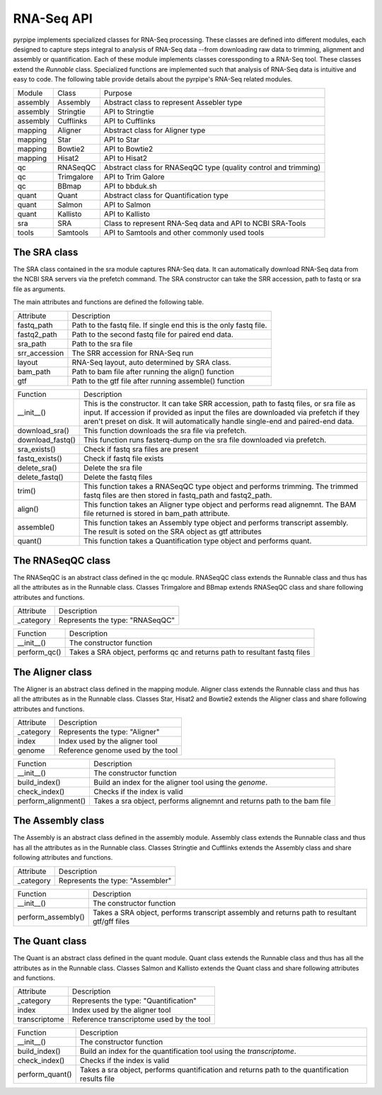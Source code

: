 RNA-Seq API
------------

pyrpipe implements specialized classes for RNA-Seq processing. These classes are defined into different modules, each designed to capture steps integral to 
analysis of RNA-Seq data --from downloading raw data to trimming, alignment and assembly or quantification.
Each of these module implements classes coressponding to a RNA-Seq tool. These classes extend the `Runnable` class.
Specialized functions are implemented such that analysis of RNA-Seq data is intuitive and easy to code.
The following table provide details about the pyrpipe's RNA-Seq related modules.


=============================		=============================		====================================================================
	Module 					Class  					Purpose
-----------------------------		-----------------------------		--------------------------------------------------------------------
assembly    				Assembly			         Abstract class to represent Assebler type
assembly    				Stringtie			         API to Stringtie
assembly   				 Cufflinks       			 API to Cufflinks
mapping    				 Aligner            			 Abstract class for Aligner type
mapping     				Star                  			 API to Star
mapping     				Bowtie2               			  API to Bowtie2
mapping     				Hisat2                			  API to Hisat2
qc          				RNASeqQC              			  Abstract class for RNASeqQC type (quality control and trimming)
qc          				Trimgalore            			  API to Trim Galore
qc          				BBmap                 			  API to bbduk.sh
quant       				Quant                 			  Abstract class for Quantification type
quant       				Salmon                			  API to Salmon
quant       				Kallisto              			API to Kallisto
sra         				SRA                   			Class to represent RNA-Seq data and API to NCBI SRA-Tools
tools       				Samtools              			API to Samtools and other commonly used tools
=============================		=============================		====================================================================




The SRA class
^^^^^^^^^^^^^^^^^^
The SRA class contained in the sra module captures RNA-Seq data.
It can automatically download RNA-Seq data from the NCBI SRA servers via the prefetch command.
The SRA constructor can take the SRR accession, path to fastq or sra file as arguments.

The main attributes and functions are defined the following table.

=================       ===================================================================
Attribute        	   Description
-----------------       -------------------------------------------------------------------
fastq_path       	   Path to the fastq file. If single end this is the only fastq file.
fastq2_path      	   Path to the second fastq file for paired end data.
sra_path         	   Path to the sra file
srr_accession    	   The SRR accession for RNA-Seq run
layout           	   RNA-Seq layout, auto determined by SRA class.
bam_path         	   Path to bam file after running the align() function
gtf              	   Path to the gtf file after running assemble() function
=================       ===================================================================



================        ====================
Function                Description
----------------        --------------------
__init__()          	This is the constructor. It can take SRR accession, path to fastq files, or sra file as input. If accession if provided as input the files are downloaded via prefetch if they aren't preset on disk. It will automatically handle single-end and paired-end data.
download_sra()      	This function downloads the sra file via prefetch.
download_fastq()    	This function runs fasterq-dump on the sra file downloaded via prefetch.
sra_exists()        	Check if fastq sra files are present
fastq_exists()      	Check if fastq file exists
delete_sra()        	Delete the sra file
delete_fastq()      	Delete the fastq files
trim()              	This function takes a RNASeqQC type object and performs trimming. The trimmed fastq files are then stored in fastq_path and fastq2_path.
align()             	This function takes an Aligner type object and performs read alignemnt. The BAM file returned is stored in bam_path attribute.
assemble()          	This function takes an Assembly type object and performs transcript assembly. The result is soted on the SRA object as gtf attributes
quant()             	This function takes a Quantification type object and performs quant.
================        ====================



The RNASeqQC class
^^^^^^^^^^^^^^^^^^^^

The RNASeqQC is an abstract class defined in the qc module. RNASeqQC class extends the Runnable class and thus has all the attributes as in the Runnable class.
Classes Trimgalore and BBmap extends RNASeqQC class and share following attributes and functions.

============        ====================
Attribute            Description
------------        --------------------
_category           Represents the type: "RNASeqQC"
============        ====================

============        ====================
Function            Description
------------        --------------------
__init__()          The constructor function
perform_qc()        Takes a SRA object, performs qc and returns path to resultant fastq files
============        ====================



The Aligner class
^^^^^^^^^^^^^^^^^^^^^
The Aligner is an abstract class defined in the mapping module. Aligner class extends the Runnable class and thus has all the attributes as in the Runnable class.
Classes Star, Hisat2 and Bowtie2 extends the Aligner class and share following attributes and functions.

============        ====================
Attribute            Description
------------        --------------------
_category           Represents the type: "Aligner"
index               Index used by the aligner tool
genome              Reference genome used by the tool
============        ====================

===================         ===========================================
Function           		  Description
-------------------         -------------------------------------------
__init__()         		  The constructor function
build_index()      		  Build an index for the aligner tool using the `genome`.
check_index()      		  Checks if the index is valid
perform_alignment()		  Takes a sra object, performs alignemnt and returns path to the bam file
===================         ===========================================

The Assembly class
^^^^^^^^^^^^^^^^^^^^^
The Assembly is an abstract class defined in the assembly module. Assembly class extends the Runnable class and thus has all the attributes as in the Runnable class.
Classes Stringtie and Cufflinks extends the Assembly class and share following attributes and functions.

============        ====================
Attribute            Description
------------        --------------------
_category           Represents the type: "Assembler"
============        ====================


====================        ====================
Function            		Description
--------------------        --------------------
__init__()          		The constructor function
perform_assembly()  		Takes a SRA object, performs transcript assembly and returns path to resultant gtf/gff files
====================        ====================




The Quant class
^^^^^^^^^^^^^^^^^^
The Quant is an abstract class defined in the quant module. Quant class extends the Runnable class and thus has all the attributes as in the Runnable class.
Classes Salmon and Kallisto extends the Quant class and share following attributes and functions.


================        ====================
Attribute	            Description
----------------        --------------------
_category       	    Represents the type: "Quantification"
index           	    Index used by the aligner tool
transcriptome   	    Reference transcriptome used by the tool
================        ====================


================        ====================
Function	            Description
----------------        --------------------
__init__() 	         The constructor function
build_index()   	    Build an index for the quantification tool using the `transcriptome`.
check_index()   	    Checks if the index is valid
perform_quant() 	    Takes a sra object, performs quantification and returns path to the quantification results file
================        ====================





